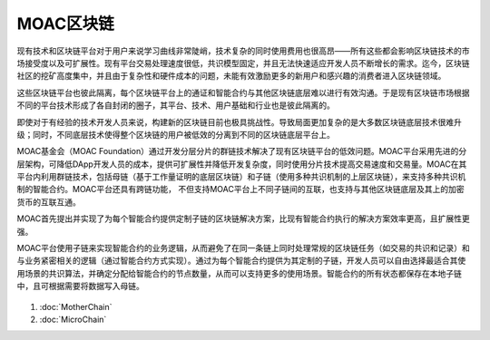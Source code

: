 MOAC区块链
^^^^^^^^^^^^

现有技术和区块链平台对于用户来说学习曲线非常陡峭，技术复杂的同时使用费用也很高昂——所有这些都会影响区块链技术的市场接受度以及可扩展性。现有平台交易处理速度很低，共识模型固定，并且无法快速适应开发人员不断增长的需求。迄今，区块链社区的挖矿高度集中，并且由于复杂性和硬件成本的问题，未能有效激励更多的新用户和感兴趣的消费者进入区块链领域。

这些区块链平台也彼此隔离，每个区块链平台上的通证和智能合约与其他区块链底层难以进行有效沟通。于是现有区块链市场根据不同的平台技术形成了各自封闭的圈子，其平台、技术、用户基础和行业也是彼此隔离的。

即使对于有经验的技术开发人员来说，构建新的区块链目前也极具挑战性。导致局面更加复杂的是大多数区块链底层技术很难升级；同时，不同底层技术使得整个区块链的用户被低效的分离到不同的区块链底层平台上。

MOAC基金会（MOAC Foundation）通过开发分层分片的群链技术解决了现有区块链平台的低效问题。MOAC平台采用先进的分层架构，可降低DApp开发人员的成本，提供可扩展性并降低开发复杂度，同时使用分片技术提高交易速度和交易量。MOAC在其平台内利用群链技术，包括母链（基于工作量证明的底层区块链）和子链（使用多种共识机制的上层区块链），来支持多种共识机制的智能合约。MOAC平台还具有跨链功能， 不但支持MOAC平台上不同子链间的互联，也支持与其他区块链底层及其上的加密货币的互联互通。

MOAC首先提出并实现了为每个智能合约提供定制子链的区块链解决方案，比现有智能合约执行的解决方案效率更高，且扩展性更强。

MOAC平台使用子链来实现智能合约的业务逻辑，从而避免了在同一条链上同时处理常规的区块链任务（如交易的共识和记录）和与业务紧密相关的逻辑（通过智能合约方式实现）。通过为每个智能合约提供为其定制的子链，开发人员可以自由选择最适合其使用场景的共识算法，并确定分配给智能合约的节点数量，从而可以支持更多的使用场景。智能合约的所有状态都保存在本地子链中，且可根据需要将数据写入母链。

.. figure:: ../image/MOACNetwork.png
   :alt: moac\_key\_person

1. :doc:`MotherChain`
2. :doc:`MicroChain`


